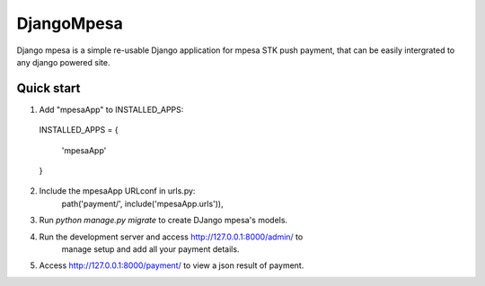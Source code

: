 ============
DjangoMpesa
============

Django mpesa is a simple re-usable Django application for mpesa STK push payment, that can be easily intergrated to any django powered site.

Quick start
-----------

1. Add "mpesaApp" to INSTALLED_APPS:

  INSTALLED_APPS = {

    'mpesaApp'

  }

2. Include the mpesaApp URLconf in urls.py:
    path('payment/', include('mpesaApp.urls')),

3. Run `python manage.py migrate` to create DJango mpesa's models.

4. Run the development server and access http://127.0.0.1:8000/admin/ to
    manage setup and add all your payment details.

5. Access http://127.0.0.1:8000/payment/ to view a json result of payment.